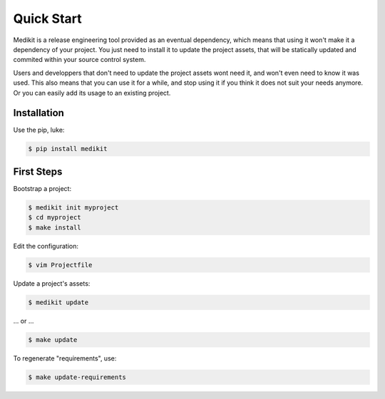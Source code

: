 Quick Start
===========

Medikit is a release engineering tool provided as an eventual dependency, which means that using it won't make it
a dependency of your project. You just need to install it to update the project assets, that will be statically updated
and commited within your source control system.

Users and developpers that don't need to update the project assets wont need it, and won't even need to know it was
used. This also means that you can use it for a while, and stop using it if you think it does not suit your needs
anymore. Or you can easily add its usage to an existing project.


Installation
::::::::::::

Use the pip, luke:

.. code-block:: shell-session

    $ pip install medikit

First Steps
:::::::::::

Bootstrap a project:

.. code-block:: shell-session

    $ medikit init myproject
    $ cd myproject
    $ make install

Edit the configuration:

.. code-block:: shell-session

    $ vim Projectfile

Update a project's assets:

.. code-block:: shell-session

    $ medikit update

... or ...

.. code-block:: shell-session

    $ make update

To regenerate "requirements", use:

.. code-block:: shell-session

    $ make update-requirements
